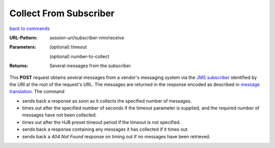 =======================
Collect From Subscriber
=======================

`back to commands`_

:URL-Pattern: *session-uri*/subscriber-*nnn*/receive

:Parameters: 

  (optional) timeout

  (optional) number-to-collect

:Returns: Several messages from the subscriber.

This **POST** request obtains several messages from a vendor's
messaging system via the `JMS subscriber`_ identified by the URI at
the root of the request's URL.  The messages are returned in the
response encoded as described in `message translation`_.  The command

* sends back a response as soon as it collects the specified number of
  messages.

* times out after the specified number of seconds if the timeout
  parameter is supplied, and the required number of messages have not
  been collected.

* times out after the HJB preset timeout period if the timeout is not
  specified.

* sends back a response containing any messages it has collected if it
  times out. 

* sends back a *404 Not Found* response on timing out if *no* messages
  have been retrieved.

.. _JMS subscriber: http://java.sun.com/products/jms/tutorial/1_3_1-fcs/doc/advanced.html#1024758

.. _back to commands: ./command-list.html

.. _message translation: ./message-translation.html

.. Copyright (C) 2006 Tim Emiola